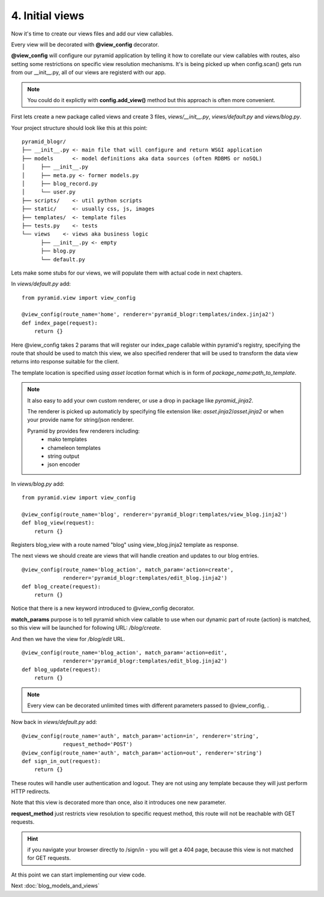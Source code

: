 ================
4. Initial views
================

Now it's time to create our views files and add our view callables.

Every view will be decorated with **@view_config** decorator.

**@view_config** will configure our pyramid application by telling it how to 
corellate our view callables with routes, also setting some restrictions on 
specific view resolution mechanisms.
It's is being picked up when config.scan() gets run from our __init__.py, 
all of our views are registerd with our app.

.. note::
    You could do it explictly with **config.add_view()** method 
    but this approach is often more convenient. 

First lets create a new package called views and create 3 files, `views/__init__.py`,
`views/default.py` and `views/blog.py`.

Your project structure should look like this at this point::

    pyramid_blogr/
    ├── __init__.py <- main file that will configure and return WSGI application
    ├── models      <- model definitions aka data sources (often RDBMS or noSQL)
    │     ├── __init__.py
    │     ├── meta.py <- former models.py
    │     ├── blog_record.py
    │     └── user.py
    ├── scripts/    <- util python scripts
    ├── static/     <- usually css, js, images
    ├── templates/  <- template files
    ├── tests.py    <- tests
    └── views    <- views aka business logic
          ├── __init__.py <- empty
          ├── blog.py
          └── default.py

Lets make some stubs for our views, we will populate them with actual
code in next chapters.

In `views/default.py` add::

    from pyramid.view import view_config

    @view_config(route_name='home', renderer='pyramid_blogr:templates/index.jinja2')
    def index_page(request):
        return {}
    
Here @view_config takes 2 params that will register our index_page callable 
within pyramid's registry, specifying the route that should be used to match this 
view, we also specified renderer that will be used to transform the data view 
returns into response suitable for the client.

The template location is specified using *asset location* format which is in 
form of *package_name:path_to_template*.

.. note::
    It also easy to add your own custom renderer, or use a drop in package like 
    `pyramid_jinja2`.
    
    The renderer is picked up automaticly by specifying file extension 
    like: *asset.jinja2*/*asset.jinja2* or when your provide name for
    string/json renderer.   
    
    Pyramid by provides few renderers including:
        * mako templates
        * chameleon templates
        * string output
        * json encoder


In `views/blog.py` add::

    from pyramid.view import view_config

    @view_config(route_name='blog', renderer='pyramid_blogr:templates/view_blog.jinja2')
    def blog_view(request):
        return {}
        
Registers blog_view with a route named "blog" using view_blog.jinja2 template as
response.

The next views we should create are views that will handle creation and updates 
to our blog entries.

::

    @view_config(route_name='blog_action', match_param='action=create',
                 renderer='pyramid_blogr:templates/edit_blog.jinja2')
    def blog_create(request):
        return {}

Notice that there is a new keyword introduced to @view_config decorator. 

**match_params** purpose is to tell pyramid which view callable to use when our 
dynamic part of route {action} is matched, so this view will be launched for 
following URL: */blog/create*.

And then we have the view for */blog/edit* URL. 

::

    @view_config(route_name='blog_action', match_param='action=edit',
                 renderer='pyramid_blogr:templates/edit_blog.jinja2')
    def blog_update(request):
        return {}


.. note::
    Every view can be decorated unlimited times with different parameters passed 
    to @view_config, . 

Now back in `views/default.py` add::

    @view_config(route_name='auth', match_param='action=in', renderer='string',
                 request_method='POST')
    @view_config(route_name='auth', match_param='action=out', renderer='string')
    def sign_in_out(request):
        return {}

These routes will handle user authentication and logout. They are not using any 
template because they will just perform HTTP redirects.

Note that this view is decorated more than once, also it introduces one new 
parameter.

**request_method** just restricts view resolution to specific request method,
this route will not be reachable with GET requests.

.. hint::
    if you navigate your browser directly to /sign/in - you will get a 404 page, 
    because this view is not matched for GET requests.

At this point we can start implementing our view code.

Next :doc:`blog_models_and_views`

